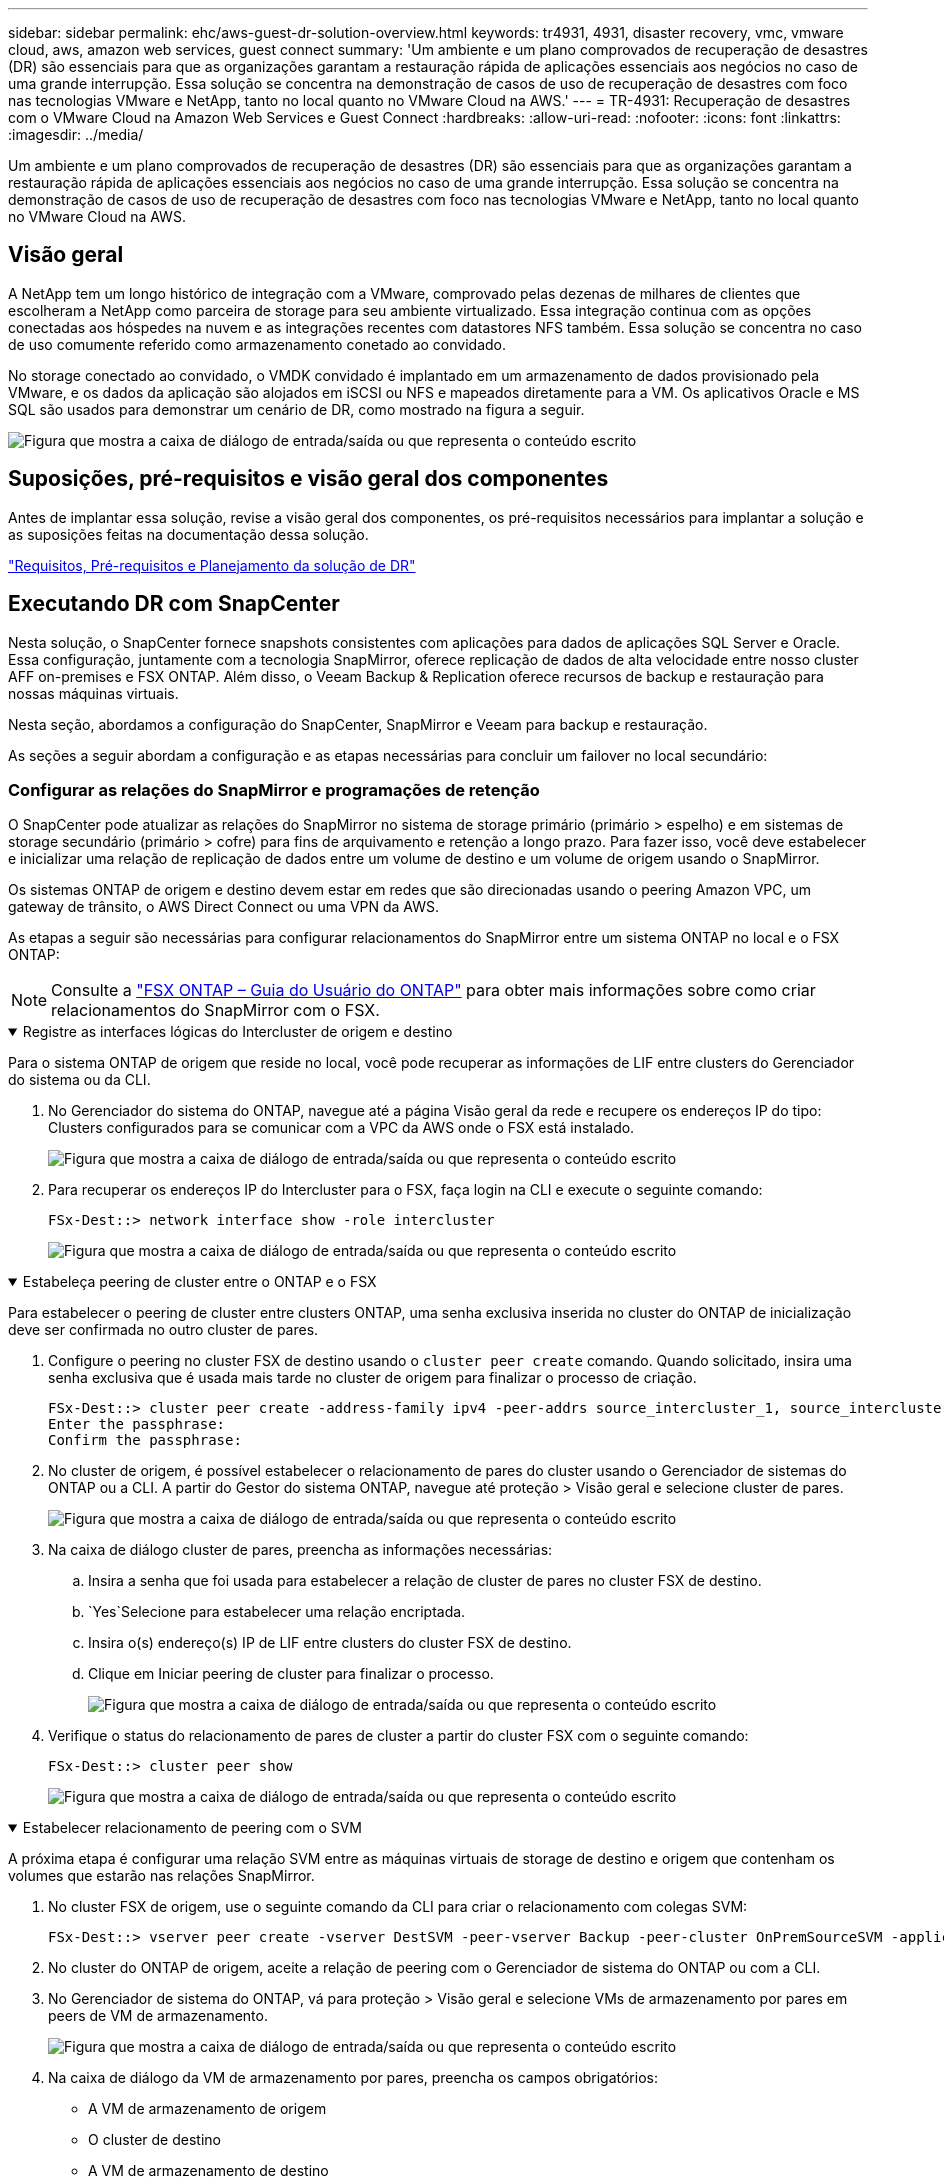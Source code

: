 ---
sidebar: sidebar 
permalink: ehc/aws-guest-dr-solution-overview.html 
keywords: tr4931, 4931, disaster recovery, vmc, vmware cloud, aws, amazon web services, guest connect 
summary: 'Um ambiente e um plano comprovados de recuperação de desastres (DR) são essenciais para que as organizações garantam a restauração rápida de aplicações essenciais aos negócios no caso de uma grande interrupção. Essa solução se concentra na demonstração de casos de uso de recuperação de desastres com foco nas tecnologias VMware e NetApp, tanto no local quanto no VMware Cloud na AWS.' 
---
= TR-4931: Recuperação de desastres com o VMware Cloud na Amazon Web Services e Guest Connect
:hardbreaks:
:allow-uri-read: 
:nofooter: 
:icons: font
:linkattrs: 
:imagesdir: ../media/


[role="lead"]
Um ambiente e um plano comprovados de recuperação de desastres (DR) são essenciais para que as organizações garantam a restauração rápida de aplicações essenciais aos negócios no caso de uma grande interrupção. Essa solução se concentra na demonstração de casos de uso de recuperação de desastres com foco nas tecnologias VMware e NetApp, tanto no local quanto no VMware Cloud na AWS.



== Visão geral

A NetApp tem um longo histórico de integração com a VMware, comprovado pelas dezenas de milhares de clientes que escolheram a NetApp como parceira de storage para seu ambiente virtualizado. Essa integração continua com as opções conectadas aos hóspedes na nuvem e as integrações recentes com datastores NFS também. Essa solução se concentra no caso de uso comumente referido como armazenamento conetado ao convidado.

No storage conectado ao convidado, o VMDK convidado é implantado em um armazenamento de dados provisionado pela VMware, e os dados da aplicação são alojados em iSCSI ou NFS e mapeados diretamente para a VM. Os aplicativos Oracle e MS SQL são usados para demonstrar um cenário de DR, como mostrado na figura a seguir.

image:dr-vmc-aws-image1.png["Figura que mostra a caixa de diálogo de entrada/saída ou que representa o conteúdo escrito"]



== Suposições, pré-requisitos e visão geral dos componentes

Antes de implantar essa solução, revise a visão geral dos componentes, os pré-requisitos necessários para implantar a solução e as suposições feitas na documentação dessa solução.

link:aws-guest-dr-solution-prereqs.html["Requisitos, Pré-requisitos e Planejamento da solução de DR"]



== Executando DR com SnapCenter

Nesta solução, o SnapCenter fornece snapshots consistentes com aplicações para dados de aplicações SQL Server e Oracle. Essa configuração, juntamente com a tecnologia SnapMirror, oferece replicação de dados de alta velocidade entre nosso cluster AFF on-premises e FSX ONTAP. Além disso, o Veeam Backup & Replication oferece recursos de backup e restauração para nossas máquinas virtuais.

Nesta seção, abordamos a configuração do SnapCenter, SnapMirror e Veeam para backup e restauração.

As seções a seguir abordam a configuração e as etapas necessárias para concluir um failover no local secundário:



=== Configurar as relações do SnapMirror e programações de retenção

O SnapCenter pode atualizar as relações do SnapMirror no sistema de storage primário (primário > espelho) e em sistemas de storage secundário (primário > cofre) para fins de arquivamento e retenção a longo prazo. Para fazer isso, você deve estabelecer e inicializar uma relação de replicação de dados entre um volume de destino e um volume de origem usando o SnapMirror.

Os sistemas ONTAP de origem e destino devem estar em redes que são direcionadas usando o peering Amazon VPC, um gateway de trânsito, o AWS Direct Connect ou uma VPN da AWS.

As etapas a seguir são necessárias para configurar relacionamentos do SnapMirror entre um sistema ONTAP no local e o FSX ONTAP:


NOTE: Consulte a https://docs.aws.amazon.com/fsx/latest/ONTAPGuide/ONTAPGuide.pdf["FSX ONTAP – Guia do Usuário do ONTAP"^] para obter mais informações sobre como criar relacionamentos do SnapMirror com o FSX.

.Registre as interfaces lógicas do Intercluster de origem e destino
[%collapsible%open]
====
Para o sistema ONTAP de origem que reside no local, você pode recuperar as informações de LIF entre clusters do Gerenciador do sistema ou da CLI.

. No Gerenciador do sistema do ONTAP, navegue até a página Visão geral da rede e recupere os endereços IP do tipo: Clusters configurados para se comunicar com a VPC da AWS onde o FSX está instalado.
+
image:dr-vmc-aws-image10.png["Figura que mostra a caixa de diálogo de entrada/saída ou que representa o conteúdo escrito"]

. Para recuperar os endereços IP do Intercluster para o FSX, faça login na CLI e execute o seguinte comando:
+
....
FSx-Dest::> network interface show -role intercluster
....
+
image:dr-vmc-aws-image11.png["Figura que mostra a caixa de diálogo de entrada/saída ou que representa o conteúdo escrito"]



====
.Estabeleça peering de cluster entre o ONTAP e o FSX
[%collapsible%open]
====
Para estabelecer o peering de cluster entre clusters ONTAP, uma senha exclusiva inserida no cluster do ONTAP de inicialização deve ser confirmada no outro cluster de pares.

. Configure o peering no cluster FSX de destino usando o `cluster peer create` comando. Quando solicitado, insira uma senha exclusiva que é usada mais tarde no cluster de origem para finalizar o processo de criação.
+
....
FSx-Dest::> cluster peer create -address-family ipv4 -peer-addrs source_intercluster_1, source_intercluster_2
Enter the passphrase:
Confirm the passphrase:
....
. No cluster de origem, é possível estabelecer o relacionamento de pares do cluster usando o Gerenciador de sistemas do ONTAP ou a CLI. A partir do Gestor do sistema ONTAP, navegue até proteção > Visão geral e selecione cluster de pares.
+
image:dr-vmc-aws-image12.png["Figura que mostra a caixa de diálogo de entrada/saída ou que representa o conteúdo escrito"]

. Na caixa de diálogo cluster de pares, preencha as informações necessárias:
+
.. Insira a senha que foi usada para estabelecer a relação de cluster de pares no cluster FSX de destino.
..  `Yes`Selecione para estabelecer uma relação encriptada.
.. Insira o(s) endereço(s) IP de LIF entre clusters do cluster FSX de destino.
.. Clique em Iniciar peering de cluster para finalizar o processo.
+
image:dr-vmc-aws-image13.png["Figura que mostra a caixa de diálogo de entrada/saída ou que representa o conteúdo escrito"]



. Verifique o status do relacionamento de pares de cluster a partir do cluster FSX com o seguinte comando:
+
....
FSx-Dest::> cluster peer show
....
+
image:dr-vmc-aws-image14.png["Figura que mostra a caixa de diálogo de entrada/saída ou que representa o conteúdo escrito"]



====
.Estabelecer relacionamento de peering com o SVM
[%collapsible%open]
====
A próxima etapa é configurar uma relação SVM entre as máquinas virtuais de storage de destino e origem que contenham os volumes que estarão nas relações SnapMirror.

. No cluster FSX de origem, use o seguinte comando da CLI para criar o relacionamento com colegas SVM:
+
....
FSx-Dest::> vserver peer create -vserver DestSVM -peer-vserver Backup -peer-cluster OnPremSourceSVM -applications snapmirror
....
. No cluster do ONTAP de origem, aceite a relação de peering com o Gerenciador de sistema do ONTAP ou com a CLI.
. No Gerenciador de sistema do ONTAP, vá para proteção > Visão geral e selecione VMs de armazenamento por pares em peers de VM de armazenamento.
+
image:dr-vmc-aws-image15.png["Figura que mostra a caixa de diálogo de entrada/saída ou que representa o conteúdo escrito"]

. Na caixa de diálogo da VM de armazenamento por pares, preencha os campos obrigatórios:
+
** A VM de armazenamento de origem
** O cluster de destino
** A VM de armazenamento de destino
+
image:dr-vmc-aws-image16.png["Figura que mostra a caixa de diálogo de entrada/saída ou que representa o conteúdo escrito"]



. Clique em Peer Storage VMs para concluir o processo de peering SVM.


====
.Criar uma política de retenção de snapshot
[%collapsible%open]
====
O SnapCenter gerencia os cronogramas de retenção para backups que existem como cópias snapshot no sistema de storage primário. Isso é estabelecido ao criar uma política no SnapCenter. O SnapCenter não gerencia políticas de retenção para backups retidos em sistemas de storage secundário. Essas políticas são gerenciadas separadamente por meio de uma política do SnapMirror criada no cluster do FSX secundário e associada aos volumes de destino que estão em uma relação do SnapMirror com o volume de origem.

Ao criar uma política SnapCenter, você tem a opção de especificar um rótulo de política secundário que é adicionado ao rótulo SnapMirror de cada snapshot gerado quando um backup do SnapCenter é feito.


NOTE: No storage secundário, esses rótulos são compatíveis com as regras de política associadas ao volume de destino para reforçar a retenção de snapshots.

O exemplo a seguir mostra um rótulo SnapMirror que está presente em todos os snapshots gerados como parte de uma política usada para backups diários de nosso banco de dados SQL Server e volumes de log.

image:dr-vmc-aws-image17.png["Figura que mostra a caixa de diálogo de entrada/saída ou que representa o conteúdo escrito"]

Para obter mais informações sobre como criar políticas do SnapCenter para um banco de dados SQL Server, consulte https://docs.netapp.com/us-en/snapcenter/protect-scsql/task_create_backup_policies_for_sql_server_databases.html["Documentação do SnapCenter"^].

Primeiro, você precisa criar uma política do SnapMirror com regras que ditem o número de cópias snapshot a serem mantidas.

. Crie a Política de SnapMirror no cluster do FSX.
+
....
FSx-Dest::> snapmirror policy create -vserver DestSVM -policy PolicyName -type mirror-vault -restart always
....
. Adicione regras à política com rótulos SnapMirror que correspondam aos rótulos de diretiva secundários especificados nas políticas do SnapCenter.
+
....
FSx-Dest::> snapmirror policy add-rule -vserver DestSVM -policy PolicyName -snapmirror-label SnapMirrorLabelName -keep #ofSnapshotsToRetain
....
+
O script a seguir fornece um exemplo de uma regra que pode ser adicionada a uma política:

+
....
FSx-Dest::> snapmirror policy add-rule -vserver sql_svm_dest -policy Async_SnapCenter_SQL -snapmirror-label sql-ondemand -keep 15
....
+

NOTE: Crie regras adicionais para cada rótulo do SnapMirror e o número de snapshots a serem retidos (período de retenção).



====
.Criar volumes de destino
[%collapsible%open]
====
Para criar um volume de destino no FSX que será o destinatário de cópias snapshot de nossos volumes de origem, execute o seguinte comando no FSX ONTAP:

....
FSx-Dest::> volume create -vserver DestSVM -volume DestVolName -aggregate DestAggrName -size VolSize -type DP
....
====
.Crie as relações SnapMirror entre os volumes de origem e destino
[%collapsible%open]
====
Para criar uma relação do SnapMirror entre um volume de origem e destino, execute o seguinte comando no FSX ONTAP:

....
FSx-Dest::> snapmirror create -source-path OnPremSourceSVM:OnPremSourceVol -destination-path DestSVM:DestVol -type XDP -policy PolicyName
....
====
.Inicialize as relações do SnapMirror
[%collapsible%open]
====
Inicialize a relação SnapMirror. Esse processo inicia um novo snapshot gerado a partir do volume de origem e o copia para o volume de destino.

....
FSx-Dest::> snapmirror initialize -destination-path DestSVM:DestVol
....
====


=== Implantar e configurar o servidor Windows SnapCenter no local.

.Implante o Windows SnapCenter Server no local
[%collapsible%open]
====
Essa solução usa o NetApp SnapCenter para fazer backups consistentes com aplicativos de bancos de dados SQL Server e Oracle. Em conjunto com o Veeam Backup & Replication para fazer backup de VMDKs de máquina virtual, isso oferece uma solução abrangente de recuperação de desastres para data centers on-premises e baseados em nuvem.

O software SnapCenter está disponível no site de suporte da NetApp e pode ser instalado em sistemas Microsoft Windows que residem em um domínio ou grupo de trabalho. Pode encontrar um guia de planeamento detalhado e instruções de instalação no https://docs.netapp.com/us-en/snapcenter/install/install_workflow.html["Centro de Documentação do NetApp"^].

O software SnapCenter pode ser obtido em https://mysupport.netapp.com["este link"^].

Depois de instalado, você pode acessar o console do SnapCenter a partir de um navegador da Web usando _\https://Virtual_Cluster_IP_or_FQDN:8146_.

Depois de fazer login no console, você deve configurar o SnapCenter para backup de bancos de dados SQL Server e Oracle.

====
.Adicionar controladores de storage ao SnapCenter
[%collapsible%open]
====
Para adicionar controladores de storage ao SnapCenter, execute as seguintes etapas:

. No menu à esquerda, selecione sistemas de armazenamento e clique em novo para iniciar o processo de adição de controladores de armazenamento ao SnapCenter.
+
image:dr-vmc-aws-image18.png["Figura que mostra a caixa de diálogo de entrada/saída ou que representa o conteúdo escrito"]

. Na caixa de diálogo Adicionar sistema de armazenamento, adicione o endereço IP de gerenciamento para o cluster ONTAP local no local e o nome de usuário e a senha. Em seguida, clique em Enviar para iniciar a descoberta do sistema de storage.
+
image:dr-vmc-aws-image19.png["Figura que mostra a caixa de diálogo de entrada/saída ou que representa o conteúdo escrito"]

. Repita esse processo para adicionar o sistema FSX ONTAP ao SnapCenter. Nesse caso, selecione mais opções na parte inferior da janela Adicionar sistema de armazenamento e clique na caixa de seleção secundário para designar o sistema FSX como o sistema de armazenamento secundário atualizado com cópias SnapMirror ou nossos snapshots de backup primários.
+
image:dr-vmc-aws-image20.png["Figura que mostra a caixa de diálogo de entrada/saída ou que representa o conteúdo escrito"]



Para obter mais informações relacionadas à adição de sistemas de armazenamento ao SnapCenter, consulte a documentação em https://docs.netapp.com/us-en/snapcenter/install/task_add_storage_systems.html["este link"^].

====
.Adicione hosts ao SnapCenter
[%collapsible%open]
====
A próxima etapa é adicionar servidores de aplicativos host ao SnapCenter. O processo é semelhante para SQL Server e Oracle.

. No menu à esquerda, selecione hosts e clique em Adicionar para iniciar o processo de adição de controladores de armazenamento ao SnapCenter.
. Na janela Adicionar hosts, adicione o tipo de host, o nome do host e as credenciais do sistema host. Selecione o tipo de plug-in. Para SQL Server, selecione o plug-in Microsoft Windows e Microsoft SQL Server.
+
image:dr-vmc-aws-image21.png["Figura que mostra a caixa de diálogo de entrada/saída ou que representa o conteúdo escrito"]

. Para Oracle, preencha os campos obrigatórios na caixa de diálogo Adicionar host e marque a caixa de seleção do plug-in do banco de dados Oracle. Em seguida, clique em Enviar para iniciar o processo de descoberta e para adicionar o host ao SnapCenter.
+
image:dr-vmc-aws-image22.png["Figura que mostra a caixa de diálogo de entrada/saída ou que representa o conteúdo escrito"]



====
.Criar políticas do SnapCenter
[%collapsible%open]
====
As políticas estabelecem as regras específicas a serem seguidas para uma tarefa de backup. Eles incluem, entre outros, a programação de backup, o tipo de replicação e como o SnapCenter lida com o backup e truncamento de logs de transações.

Você pode acessar políticas na seção Configurações do cliente web do SnapCenter.

image:dr-vmc-aws-image23.png["Figura que mostra a caixa de diálogo de entrada/saída ou que representa o conteúdo escrito"]

Para obter informações completas sobre como criar políticas para backups do SQL Server, consulte https://docs.netapp.com/us-en/snapcenter/protect-scsql/task_create_backup_policies_for_sql_server_databases.html["Documentação do SnapCenter"^] .

Para obter informações completas sobre como criar políticas para backups Oracle, consulte https://docs.netapp.com/us-en/snapcenter/protect-sco/task_create_backup_policies_for_oracle_database.html["Documentação do SnapCenter"^].

*Notas:*

* À medida que você avança pelo assistente de criação de políticas, tome nota especial da seção replicação. Nesta seção, você estipula os tipos de cópias SnapMirror secundárias que você deseja fazer durante o processo de backups.
* A configuração "Atualizar SnapMirror depois de criar uma cópia Snapshot local" refere-se à atualização de uma relação SnapMirror quando essa relação existe entre duas máquinas virtuais de armazenamento que residem no mesmo cluster.
* A configuração "Atualizar SnapVault depois de criar uma cópia de snapshot local" é usada para atualizar uma relação do SnapMirror que existe entre dois clusters separados e entre um sistema ONTAP local e o Cloud Volumes ONTAP ou o FSX ONTAP.


A imagem a seguir mostra as opções anteriores e a aparência delas no assistente de política de backup.

image:dr-vmc-aws-image24.png["Figura que mostra a caixa de diálogo de entrada/saída ou que representa o conteúdo escrito"]

====
.Criar grupos de recursos do SnapCenter
[%collapsible%open]
====
Os grupos de recursos permitem selecionar os recursos de banco de dados que você deseja incluir em seus backups e as políticas seguidas para esses recursos.

. Vá para a seção recursos no menu à esquerda.
. Na parte superior da janela, selecione o tipo de recurso com o qual trabalhar (neste caso Microsoft SQL Server) e clique em novo grupo de recursos.


image:dr-vmc-aws-image25.png["Figura que mostra a caixa de diálogo de entrada/saída ou que representa o conteúdo escrito"]

A documentação do SnapCenter cobre detalhes passo a passo para criar grupos de recursos para bancos de dados SQL Server e Oracle.

Para fazer backup de recursos SQL, siga https://docs.netapp.com/us-en/snapcenter/protect-scsql/task_back_up_sql_resources.html["este link"^].

Para fazer backup dos recursos Oracle, siga https://docs.netapp.com/us-en/snapcenter/protect-sco/task_back_up_oracle_resources.html["este link"^].

====


=== Implante e configure o Veeam Backup Server

O software Veeam Backup & Replication é usado na solução para fazer backup de nossas máquinas virtuais de aplicativos e arquivar uma cópia dos backups em um bucket do Amazon S3 usando um repositório de backup com escalabilidade horizontal (SOBR) da Veeam. A Veeam é implantada em um servidor Windows nesta solução. Para obter orientações específicas sobre a implantação do Veeam, consulte o https://www.veeam.com/documentation-guides-datasheets.html["Documentação técnica do Veeam Help Center"^].

.Configurar o repositório de backup com escalabilidade horizontal da Veeam
[%collapsible%open]
====
Depois de implantar e licenciar o software, você pode criar um repositório de backup com escalabilidade horizontal (SOBR) como armazenamento de destino para tarefas de backup. Você também deve incluir um bucket do S3 como backup de dados da VM externos para recuperação de desastres.

Consulte os seguintes pré-requisitos antes de começar.

. Crie um compartilhamento de arquivos SMB no sistema ONTAP local como o storage de destino para backups.
. Crie um bucket do Amazon S3 para incluir no SOBR. Este é um repositório para os backups externos.


.Adicione o ONTAP Storage à Veeam
[%collapsible%open]
=====
Primeiro, adicione o cluster de storage ONTAP e o sistema de arquivos SMB/NFS associados como infraestrutura de storage na Veeam.

. Abra o console Veeam e faça login. Navegue até infraestrutura de storage e selecione Adicionar armazenamento.
+
image:dr-vmc-aws-image26.png["Figura que mostra a caixa de diálogo de entrada/saída ou que representa o conteúdo escrito"]

. No assistente Adicionar armazenamento, selecione NetApp como fornecedor de armazenamento e, em seguida, selecione Data ONTAP.
. Insira o endereço IP de gerenciamento e marque a caixa de Filer nas. Clique em seguinte.
+
image:dr-vmc-aws-image27.png["Figura que mostra a caixa de diálogo de entrada/saída ou que representa o conteúdo escrito"]

. Adicione suas credenciais para acessar o cluster do ONTAP.
+
image:dr-vmc-aws-image28.png["Figura que mostra a caixa de diálogo de entrada/saída ou que representa o conteúdo escrito"]

. Na página do tipo de arquivo nas, escolha os protocolos desejados para digitalizar e selecione Avançar.
+
image:dr-vmc-aws-image29.png["Figura que mostra a caixa de diálogo de entrada/saída ou que representa o conteúdo escrito"]

. Conclua as páginas aplicar e Resumo do assistente e clique em concluir para iniciar o processo de descoberta de armazenamento. Após a conclusão da verificação, o cluster ONTAP é adicionado juntamente com os filers nas, conforme recursos disponíveis.
+
image:dr-vmc-aws-image30.png["Figura que mostra a caixa de diálogo de entrada/saída ou que representa o conteúdo escrito"]

. Crie um repositório de backup usando os compartilhamentos nas recém-descobertos. Em infraestrutura de backup, selecione Backup Repositories e clique no item de menu Adicionar Repositório.
+
image:dr-vmc-aws-image31.png["Figura que mostra a caixa de diálogo de entrada/saída ou que representa o conteúdo escrito"]

. Siga todas as etapas no Assistente para novo Repositório de Backup para criar o repositório. Para obter informações detalhadas sobre como criar repositórios do Veeam Backup, consulte https://www.veeam.com/documentation-guides-datasheets.html["Documentação da Veeam"^].
+
image:dr-vmc-aws-image32.png["Figura que mostra a caixa de diálogo de entrada/saída ou que representa o conteúdo escrito"]



=====
.Adicione o bucket do Amazon S3 como um repositório de backup
[%collapsible%open]
=====
A próxima etapa é adicionar o armazenamento do Amazon S3 como um repositório de backup.

. Navegue até infraestrutura de backup > repositórios de backup. Clique em Adicionar Repositório.
+
image:dr-vmc-aws-image33.png["Figura que mostra a caixa de diálogo de entrada/saída ou que representa o conteúdo escrito"]

. No assistente Adicionar repositório de backup, selecione armazenamento de objetos e Amazon S3. Isso inicia o assistente novo repositório de armazenamento de objetos.
+
image:dr-vmc-aws-image34.png["Figura que mostra a caixa de diálogo de entrada/saída ou que representa o conteúdo escrito"]

. Forneça um nome para o repositório de armazenamento de objetos e clique em Avançar.
. Na próxima seção, forneça suas credenciais. Você precisa de uma chave de acesso e chave secreta da AWS.
+
image:dr-vmc-aws-image35.png["Figura que mostra a caixa de diálogo de entrada/saída ou que representa o conteúdo escrito"]

. Depois que a configuração da Amazon carregar, escolha seu data center, bucket e pasta e clique em aplicar. Finalmente, clique em concluir para fechar o assistente.


=====
.Criar repositório de backup com escalabilidade horizontal
[%collapsible%open]
=====
Agora que adicionamos nossos repositórios de storage à Veeam, podemos criar o SOBR para categorizar automaticamente cópias de backup em nosso storage de objetos Amazon S3 externo para recuperação de desastres.

. Em infra-estrutura de backup, selecione Repositório de escalabilidade horizontal e clique no item de menu Adicionar Repositório de escalabilidade horizontal.
+
image:dr-vmc-aws-image37.png["Figura que mostra a caixa de diálogo de entrada/saída ou que representa o conteúdo escrito"]

. No novo Repositório de backup de escalabilidade horizontal, forneça um nome para o SOBR e clique em Avançar.
. Para o nível de desempenho, escolha o repositório de backup que contém o compartilhamento SMB residente no cluster ONTAP local.
+
image:dr-vmc-aws-image38.png["Figura que mostra a caixa de diálogo de entrada/saída ou que representa o conteúdo escrito"]

. Para a Política de posicionamento, escolha localidade dos dados ou desempenho com base em seus requisitos. Selecione seguinte.
. Para o nível de capacidade, estendemos o SOBR com o armazenamento de objetos Amazon S3. Para fins de recuperação de desastres, selecione Copiar backups para armazenamento de objetos assim que eles forem criados para garantir a entrega oportuna de nossos backups secundários.
+
image:dr-vmc-aws-image39.png["Figura que mostra a caixa de diálogo de entrada/saída ou que representa o conteúdo escrito"]

. Finalmente, selecione aplicar e concluir para finalizar a criação do SOBR.


=====
.Crie os trabalhos de repositório de backup com escalabilidade horizontal
[%collapsible%open]
=====
A etapa final para configurar a Veeam é criar tarefas de backup usando o recém-criado SOBR como destino de backup. Criar tarefas de backup é uma parte normal do repertório de qualquer administrador de armazenamento e não abordamos as etapas detalhadas aqui. Para obter informações mais completas sobre a criação de tarefas de backup na Veeam, consulte https://www.veeam.com/documentation-guides-datasheets.html["Documentação técnica do Veeam Help Center"^].

=====
====


=== Configuração e ferramentas de backup e recuperação do BlueXP 

Para realizar um failover de VMs de aplicação e volumes de banco de dados para serviços do VMware Cloud volume executados na AWS, você precisa instalar e configurar uma instância em execução do SnapCenter Server e do Veeam Backup and Replication Server. Após a conclusão do failover, você também deve configurar essas ferramentas para retomar as operações normais de backup até que um failback para o data center local seja planejado e executado.

.Implante o servidor SnapCenter secundário do Windows
[#deploy-secondary-snapcenter%collapsible%open]
====
O servidor SnapCenter é implantado no VMware Cloud SDDC ou instalado em uma instância do EC2 residente em uma VPC com conetividade de rede ao ambiente VMware Cloud.

O software SnapCenter está disponível no site de suporte da NetApp e pode ser instalado em sistemas Microsoft Windows que residem em um domínio ou grupo de trabalho. Pode encontrar um guia de planeamento detalhado e instruções de instalação no https://docs.netapp.com/us-en/snapcenter/install/install_workflow.html["Centro de documentação do NetApp"^].

Pode encontrar o software SnapCenter em https://mysupport.netapp.com["este link"^].

====
.Configure o servidor SnapCenter secundário do Windows
[%collapsible%open]
====
Para executar uma restauração dos dados do aplicativo espelhados no FSX ONTAP, você deve primeiro executar uma restauração completa do banco de dados SnapCenter no local. Depois que esse processo for concluído, a comunicação com as VMs é restabelecida e os backups de aplicativos podem agora retomar usando o FSX ONTAP como o armazenamento principal.

Para conseguir isso, você deve completar os seguintes itens no servidor SnapCenter:

. Configure o nome do computador para ser idêntico ao servidor SnapCenter local original.
. Configure a rede para se comunicar com o VMware Cloud e a instância do FSX ONTAP.
. Conclua o procedimento para restaurar a base de dados SnapCenter.
. Confirme que o SnapCenter está no modo de recuperação de desastres para garantir que o FSX seja agora o armazenamento principal para backups.
. Confirme se a comunicação foi restabelecida com as máquinas virtuais restauradas.


====
.Implantar o servidor de replicação secundário Veeam Backup &
[#deploy-secondary-veeam%collapsible%open]
====
Você pode instalar o servidor Veeam Backup & Replication em um servidor Windows no VMware Cloud na AWS ou em uma instância do EC2. Para obter orientações detalhadas sobre a implementação, consulte o https://www.veeam.com/documentation-guides-datasheets.html["Documentação técnica do Veeam Help Center"^].

====
.Configurar o servidor de replicação secundário Veeam Backup &
[%collapsible%open]
====
Para executar uma restauração de máquinas virtuais que tenham sido feitas backup no armazenamento do Amazon S3, você deve instalar o Veeam Server em um servidor Windows e configurá-lo para se comunicar com o VMware Cloud, o FSX ONTAP e o bucket do S3 que contém o repositório de backup original. Ele também deve ter um novo repositório de backup configurado no FSX ONTAP para realizar novos backups das VMs depois que elas são restauradas.

Para executar este processo, os seguintes itens devem ser concluídos:

. Configure a rede para se comunicar com o VMware Cloud, o FSX ONTAP e o bucket do S3 que contém o repositório de backup original.
. Configure um compartilhamento SMB no FSX ONTAP para ser um novo repositório de backup.
. Monte o bucket original do S3 que foi usado como parte do repositório de backup com escalabilidade horizontal no local.
. Depois de restaurar a VM, estabeleça novas tarefas de backup para proteger VMs SQL e Oracle.


Para obter mais informações sobre como restaurar VMs usando a Veeam, consulte a link:#restore-veeam-full["Restaure VMs de aplicativos com o Veeam Full Restore"]seção .

====


=== Backup de banco de dados SnapCenter para recuperação de desastres

O SnapCenter permite o backup e recuperação de seu banco de dados MySQL subjacente e dados de configuração com o objetivo de recuperar o servidor SnapCenter em caso de desastre. Para nossa solução, recuperamos o banco de dados e a configuração do SnapCenter em uma instância do AWS EC2 residente em nossa VPC. Para obter mais informações sobre a recuperação de desastres do SnapCenter, https://docs.netapp.com/us-en/snapcenter/concept/concept_disaster_recovery.html["este link"^] consulte .

.Pré-requisitos de backup do SnapCenter
[%collapsible%open]
====
Os seguintes pré-requisitos são necessários para o backup do SnapCenter:

* Um compartilhamento de volume e SMB criado no sistema ONTAP local para localizar o banco de dados de backup e os arquivos de configuração.
* Uma relação da SnapMirror entre o sistema ONTAP local e o FSX ou CVO na conta da AWS. Esta relação é usada para transportar o instantâneo que contém o banco de dados e os arquivos de configuração do SnapCenter de backup.
* Windows Server instalado na conta de nuvem, em uma instância EC2 ou em uma VM no VMware Cloud SDDC.
* SnapCenter instalado na instância do Windows EC2 ou VM no VMware Cloud.


====
.Resumo do processo de backup e restauração do SnapCenter
[#snapcenter-backup-and-restore-process-summary%collapsible%open]
====
* Crie um volume no sistema ONTAP local para hospedar os arquivos dB de backup e configuração.
* Configure um relacionamento do SnapMirror entre o FSX e o FSX/CVO.
* Monte o compartilhamento SMB.
* Recupere o token de autorização do Swagger para executar tarefas de API.
* Inicie o processo de restauração do banco de dados.
* Use o utilitário xcopy para copiar o diretório local do arquivo dB e de configuração para o compartilhamento SMB.
* No FSX, crie um clone do volume ONTAP (copiado via SnapMirror a partir do local).
* Monte o compartilhamento SMB do FSX para EC2/VMware Cloud.
* Copie o diretório de restauração do compartilhamento SMB para um diretório local.
* Execute o processo de restauração do SQL Server a partir do Swagger.


====
.Faça backup do banco de dados e da configuração do SnapCenter
[%collapsible%open]
====
O SnapCenter fornece uma interface de cliente web para executar comandos API REST. Para obter informações sobre como acessar as APIs REST por meio do Swagger, consulte a documentação do SnapCenter em https://docs.netapp.com/us-en/snapcenter/concept/concept_snapcenter_rest_apis.html["este link"^].

.Faça login no Swagger e obtenha o token de autorização
[%collapsible%open]
=====
Depois de navegar para a página Swagger, você deve recuperar um token de autorização para iniciar o processo de restauração do banco de dados.

. Acesse a página da Web da API do Swagger do SnapCenter em _:// SnapCenter IP do servidor do cliente>:8146/swagger/_.
+
image:dr-vmc-aws-image40.png["Figura que mostra a caixa de diálogo de entrada/saída ou que representa o conteúdo escrito"]

. Expanda a seção Auth e clique em Experimente.
+
image:dr-vmc-aws-image41.png["Figura que mostra a caixa de diálogo de entrada/saída ou que representa o conteúdo escrito"]

. Na área UserOperationContext, preencha as credenciais e a função do SnapCenter e clique em Executar.
+
image:dr-vmc-aws-image42.png["Figura que mostra a caixa de diálogo de entrada/saída ou que representa o conteúdo escrito"]

. No corpo de resposta abaixo, você pode ver o token. Copie o texto do token para autenticação ao executar o processo de backup.
+
image:dr-vmc-aws-image43.png["Figura que mostra a caixa de diálogo de entrada/saída ou que representa o conteúdo escrito"]



=====
.Execute um backup do banco de dados do SnapCenter
[%collapsible%open]
=====
Em seguida, vá para a área de recuperação de desastres na página Swagger para iniciar o processo de backup do SnapCenter.

. Expanda a área de recuperação de desastres clicando nela.
+
image:dr-vmc-aws-image44.png["Figura que mostra a caixa de diálogo de entrada/saída ou que representa o conteúdo escrito"]

. Expanda a `/4.6/disasterrecovery/server/backup` seção e clique em Experimente.
+
image:dr-vmc-aws-image45.png["Figura que mostra a caixa de diálogo de entrada/saída ou que representa o conteúdo escrito"]

. Na seção SmDRBackupRequest, adicione o caminho de destino local correto e selecione Executar para iniciar o backup do banco de dados e configuração do SnapCenter.
+

NOTE: O processo de backup não permite o backup diretamente para um compartilhamento de arquivos NFS ou CIFS.

+
image:dr-vmc-aws-image46.png["Figura que mostra a caixa de diálogo de entrada/saída ou que representa o conteúdo escrito"]



=====
.Monitorize o trabalho de cópia de segurança a partir do SnapCenter
[%collapsible%open]
=====
Inicie sessão no SnapCenter para rever os ficheiros de registo ao iniciar o processo de restauro da base de dados. Na seção Monitor, você pode exibir os detalhes do backup de recuperação de desastres do servidor SnapCenter.

image:dr-vmc-aws-image47.png["Figura que mostra a caixa de diálogo de entrada/saída ou que representa o conteúdo escrito"]

=====
.Use o utilitário XCOPY para copiar o arquivo de backup do banco de dados para o compartilhamento SMB
[%collapsible%open]
=====
Em seguida, você deve mover o backup da unidade local no servidor SnapCenter para o compartilhamento CIFS usado para SnapMirror copiar os dados para o local secundário localizado na instância do FSX na AWS. Use xcopy com opções específicas que retêm as permissões dos arquivos.

Abra um prompt de comando como Administrador. No prompt de comando, digite os seguintes comandos:

....
xcopy  <Source_Path>  \\<Destination_Server_IP>\<Folder_Path> /O /X /E /H /K
xcopy c:\SC_Backups\SnapCenter_DR \\10.61.181.185\snapcenter_dr /O /X /E /H /K
....
=====
====


=== Failover

.O desastre ocorre no local principal
[%collapsible%open]
====
Para um desastre que ocorre no data center principal no local, nosso cenário inclui failover para um site secundário residente na infraestrutura da Amazon Web Services usando o VMware Cloud na AWS. Assumimos que as máquinas virtuais e nosso cluster ONTAP no local não estão mais acessíveis. Além disso, as máquinas virtuais SnapCenter e Veeam não são mais acessíveis e devem ser reconstruídas em nosso local secundário.

Esta seção aborda o failover de nossa infraestrutura para a nuvem e abordamos os seguintes tópicos:

* Restauração de banco de dados SnapCenter. Depois que um novo servidor SnapCenter foi estabelecido, restaure o banco de dados MySQL e os arquivos de configuração e alterne o banco de dados para o modo de recuperação de desastres, a fim de permitir que o armazenamento secundário FSX se torne o dispositivo de armazenamento primário.
* Restaure as máquinas virtuais de aplicativos usando o Veeam Backup & Replication. Conete o storage S3 que contém os backups de VM, importe os backups e restaure-os para o VMware Cloud no AWS.
* Restaure os dados do aplicativo do SQL Server usando o SnapCenter.
* Restaure os dados do aplicativo Oracle usando o SnapCenter.


====
.Processo de restauração de banco de dados SnapCenter
[%collapsible%open]
====
O SnapCenter suporta cenários de recuperação de desastres, permitindo o backup e restauração de seu banco de dados MySQL e arquivos de configuração. Isso permite que um administrador mantenha backups regulares do banco de dados do SnapCenter no data center local e, posteriormente, restaure esse banco de dados para um banco de dados secundário do SnapCenter.

Para acessar os arquivos de backup do SnapCenter no servidor SnapCenter remoto, execute as seguintes etapas:

. Quebre o relacionamento do SnapMirror do cluster do FSX, que faz o volume ler/escrever.
. Crie um servidor CIFS (se necessário) e crie um compartilhamento CIFS apontando para o caminho de junção do volume clonado.
. Use xcopy para copiar os arquivos de backup para um diretório local no sistema SnapCenter secundário.
. Instale o SnapCenter v4,6.
. Verifique se o servidor SnapCenter tem o mesmo FQDN que o servidor original. Isso é necessário para que a restauração do banco de dados seja bem-sucedida.


Para iniciar o processo de restauração, execute as seguintes etapas:

. Navegue até a página da Web da API Swagger para o servidor SnapCenter secundário e siga as instruções anteriores para obter um token de autorização.
. Navegue até a seção recuperação de desastres da página Swagger, selecione `/4.6/disasterrecovery/server/restore`e clique em Experimente.
+
image:dr-vmc-aws-image48.png["Figura que mostra a caixa de diálogo de entrada/saída ou que representa o conteúdo escrito"]

. Cole em seu token de autorização e, na seção SmDRResterRequest, cole o nome do backup e o diretório local no servidor SnapCenter secundário.
+
image:dr-vmc-aws-image49.png["Figura que mostra a caixa de diálogo de entrada/saída ou que representa o conteúdo escrito"]

. Selecione o botão Executar para iniciar o processo de restauração.
. No SnapCenter, navegue até a secção Monitor para ver o progresso do trabalho de restauro.
+
image:dr-vmc-aws-image50.png["Figura que mostra a caixa de diálogo de entrada/saída ou que representa o conteúdo escrito"]

+
image:dr-vmc-aws-image51.png["Figura que mostra a caixa de diálogo de entrada/saída ou que representa o conteúdo escrito"]

. Para habilitar as restaurações do SQL Server a partir do armazenamento secundário, você deve alternar o banco de dados do SnapCenter para o modo de recuperação de desastres. Isso é executado como uma operação separada e iniciado na página da Web da Swagger API.
+
.. Navegue até a seção recuperação de desastres e clique `/4.6/disasterrecovery/storage`em .
.. Cole no token de autorização do usuário.
.. Na seção SmSetDisasterRecoverySettingsRequest, altere `EnableDisasterRecover` para `true`.
.. Clique em Executar para ativar o modo de recuperação de desastres para o SQL Server.
+
image:dr-vmc-aws-image52.png["Figura que mostra a caixa de diálogo de entrada/saída ou que representa o conteúdo escrito"]

+

NOTE: Veja comentários sobre procedimentos adicionais.





====


=== Restaure VMs de aplicação com a restauração completa da Veeam

.Crie um repositório de backup e importe backups do S3
[%collapsible%open]
====
No servidor secundário Veeam, importe os backups do storage S3 e restaure as VMs SQL Server e Oracle para o cluster do VMware Cloud.

Para importar os backups do objeto S3 que fazia parte do repositório de backup com escalabilidade horizontal local, execute as seguintes etapas:

. Vá para repositórios de backup e clique em Adicionar repositório no menu superior para iniciar o assistente Adicionar repositório de backup. Na primeira página do assistente, selecione armazenamento de objetos como o tipo de repositório de backup.
+
image:dr-vmc-aws-image53.png["Figura que mostra a caixa de diálogo de entrada/saída ou que representa o conteúdo escrito"]

. Selecione Amazon S3 como o tipo de armazenamento de objetos.
+
image:dr-vmc-aws-image54.png["Figura que mostra a caixa de diálogo de entrada/saída ou que representa o conteúdo escrito"]

. Na lista de Amazon Cloud Storage Services, selecione Amazon S3.
+
image:dr-vmc-aws-image55.png["Figura que mostra a caixa de diálogo de entrada/saída ou que representa o conteúdo escrito"]

. Selecione suas credenciais pré-inseridas na lista suspensa ou adicione uma nova credencial para acessar o recurso de armazenamento em nuvem. Clique em seguinte para continuar.
+
image:dr-vmc-aws-image56.png["Figura que mostra a caixa de diálogo de entrada/saída ou que representa o conteúdo escrito"]

. Na página balde, introduza o centro de dados, o intervalo, a pasta e as opções pretendidas. Clique em aplicar.
+
image:dr-vmc-aws-image57.png["Figura que mostra a caixa de diálogo de entrada/saída ou que representa o conteúdo escrito"]

. Por fim, selecione concluir para concluir o processo e adicionar o repositório.


====
.Importar backups do armazenamento de objetos S3
[%collapsible%open]
====
Para importar os backups do repositório S3 que foi adicionado na seção anterior, execute as etapas a seguir.

. No repositório de backup S3, selecione Importar backups para iniciar o assistente Importar backups.
+
image:dr-vmc-aws-image58.png["Figura que mostra a caixa de diálogo de entrada/saída ou que representa o conteúdo escrito"]

. Depois que os Registros da base de dados para a importação tiverem sido criados, selecione Avançar e concluir na tela de resumo para iniciar o processo de importação.
+
image:dr-vmc-aws-image59.png["Figura que mostra a caixa de diálogo de entrada/saída ou que representa o conteúdo escrito"]

. Depois que a importação for concluída, você poderá restaurar as VMs no cluster do VMware Cloud.
+
image:dr-vmc-aws-image60.png["Figura que mostra a caixa de diálogo de entrada/saída ou que representa o conteúdo escrito"]



====
.Restaure VMs de aplicações com a restauração completa do Veeam para o VMware Cloud
[%collapsible%open]
====
Para restaurar máquinas virtuais SQL e Oracle para o VMware Cloud no cluster/domínio de carga de trabalho da AWS, execute as etapas a seguir.

. Na página inicial do Veeam, selecione o armazenamento de objetos que contém os backups importados, selecione as VMs a serem restauradas e clique com o botão direito do Mouse e selecione Restaurar VM inteira.
+
image:dr-vmc-aws-image61.png["Figura que mostra a caixa de diálogo de entrada/saída ou que representa o conteúdo escrito"]

. Na primeira página do assistente de restauração completa da VM, modifique as VMs para backup, se desejado, e selecione Avançar.
+
image:dr-vmc-aws-image62.png["Figura que mostra a caixa de diálogo de entrada/saída ou que representa o conteúdo escrito"]

. Na página modo de restauração, selecione Restaurar para um novo local ou com configurações diferentes.
+
image:dr-vmc-aws-image63.png["Figura que mostra a caixa de diálogo de entrada/saída ou que representa o conteúdo escrito"]

. Na página do host, selecione o host ou cluster ESXi de destino para restaurar a VM.
+
image:dr-vmc-aws-image64.png["Figura que mostra a caixa de diálogo de entrada/saída ou que representa o conteúdo escrito"]

. Na página datastores, selecione o local do datastore de destino para os arquivos de configuração e o disco rígido.
+
image:dr-vmc-aws-image65.png["Figura que mostra a caixa de diálogo de entrada/saída ou que representa o conteúdo escrito"]

. Na página rede, mapeie as redes originais na VM para as redes no novo local de destino.
+
image:dr-vmc-aws-image66.png["Figura que mostra a caixa de diálogo de entrada/saída ou que representa o conteúdo escrito"]

+
image:dr-vmc-aws-image67.png["Figura que mostra a caixa de diálogo de entrada/saída ou que representa o conteúdo escrito"]

. Selecione se deseja verificar se há malware na VM restaurada, revise a página de resumo e clique em concluir para iniciar a restauração.


====


=== Restaure os dados da aplicação do SQL Server

O processo a seguir fornece instruções sobre como recuperar um SQL Server no VMware Cloud Services na AWS no caso de um desastre que torna o site local inoperável.

Presume-se que os seguintes pré-requisitos estejam concluídos para continuar com as etapas de recuperação:

. A VM do Windows Server foi restaurada para o VMware Cloud SDDC usando o Veeam Full Restore.
. Um servidor SnapCenter secundário foi estabelecido e a restauração e configuração do banco de dados SnapCenter foram concluídas usando as etapas descritas na seção link:#snapcenter-backup-and-restore-process-summary["Resumo do processo de backup e restauração do SnapCenter."]


.VM: Configuração pós-restauração para VM do SQL Server
[%collapsible%open]
====
Após a conclusão da restauração da VM, você deve configurar a rede e outros itens em preparação para redescobrir a VM host no SnapCenter.

. Atribua novos endereços IP para gerenciamento e iSCSI ou NFS.
. Junte o host ao domínio do Windows.
. Adicione os nomes de host ao DNS ou ao arquivo hosts no servidor SnapCenter.



NOTE: Se o plug-in do SnapCenter foi implantado usando credenciais de domínio diferentes do domínio atual, você deve alterar a conta de logon do plug-in para o serviço do Windows na VM do SQL Server. Depois de alterar a conta de logon, reinicie os serviços SnapCenter SMCore, Plug-in para Windows e Plug-in para SQL Server.


NOTE: Para redescobrir automaticamente as VMs restauradas no SnapCenter, o FQDN deve ser idêntico à VM que foi originalmente adicionada ao SnapCenter no local.

====
.Configure o armazenamento FSX para a restauração do SQL Server
[%collapsible%open]
====
Para realizar o processo de restauração de recuperação de desastres para uma VM do SQL Server, você deve quebrar a relação existente do SnapMirror do cluster FSX e conceder acesso ao volume. Para fazer isso, execute as etapas a seguir.

. Para quebrar a relação existente do SnapMirror para o banco de dados SQL Server e volumes de log, execute o seguinte comando a partir da CLI do FSX:
+
....
FSx-Dest::> snapmirror break -destination-path DestSVM:DestVolName
....
. Conceda acesso ao LUN criando um grupo de iniciadores contendo o IQN iSCSI da VM Windows do SQL Server:
+
....
FSx-Dest::> igroup create -vserver DestSVM -igroup igroupName -protocol iSCSI -ostype windows -initiator IQN
....
. Por fim, mapeie os LUNs para o grupo de iniciadores que acabou de criar:
+
....
FSx-Dest::> lun mapping create -vserver DestSVM -path LUNPath igroup igroupName
....
. Para encontrar o nome do caminho, execute o `lun show` comando.


====
.Configure a VM do Windows para acesso iSCSI e descubra os sistemas de ficheiros
[%collapsible%open]
====
. A partir da VM do SQL Server, configure o seu adaptador de rede iSCSI para se comunicar no VMware Port Group que foi estabelecido com conetividade com as interfaces de destino iSCSI na sua instância FSX.
. Abra o utilitário Propriedades do iniciador iSCSI e limpe as configurações de conetividade antigas nas guias descoberta, destinos favoritos e destinos.
. Localize o(s) endereço(s) IP para acessar a interface lógica iSCSI na instância/cluster do FSX. Isso pode ser encontrado no console da AWS em Amazon FSX > ONTAP > Storage Virtual Machines.
+
image:dr-vmc-aws-image68.png["Figura que mostra a caixa de diálogo de entrada/saída ou que representa o conteúdo escrito"]

. Na guia descoberta, clique em descobrir Portal e insira os endereços IP dos seus destinos iSCSI do FSX.
+
image:dr-vmc-aws-image69.png["Figura que mostra a caixa de diálogo de entrada/saída ou que representa o conteúdo escrito"]

+
image:dr-vmc-aws-image70.png["Figura que mostra a caixa de diálogo de entrada/saída ou que representa o conteúdo escrito"]

. Na guia destino, clique em conetar, selecione Ativar Multi-Path se apropriado para sua configuração e clique em OK para se conetar ao destino.
+
image:dr-vmc-aws-image71.png["Figura que mostra a caixa de diálogo de entrada/saída ou que representa o conteúdo escrito"]

. Abra o utilitário Gerenciamento do computador e coloque os discos on-line. Verifique se eles retêm as mesmas letras de unidade que tinham anteriormente.
+
image:dr-vmc-aws-image72.png["Figura que mostra a caixa de diálogo de entrada/saída ou que representa o conteúdo escrito"]



====
.Anexe os bancos de dados do SQL Server
[%collapsible%open]
====
. Na VM do SQL Server, abra o Microsoft SQL Server Management Studio e selecione Anexar para iniciar o processo de conexão com o banco de dados.
+
image:dr-vmc-aws-image73.png["Figura que mostra a caixa de diálogo de entrada/saída ou que representa o conteúdo escrito"]

. Clique em Adicionar e navegue até a pasta que contém o arquivo de banco de dados principal do SQL Server, selecione-o e clique em OK.
+
image:dr-vmc-aws-image74.png["Figura que mostra a caixa de diálogo de entrada/saída ou que representa o conteúdo escrito"]

. Se os logs de transação estiverem em uma unidade separada, escolha a pasta que contém o log de transação.
. Quando terminar, clique em OK para anexar o banco de dados.
+
image:dr-vmc-aws-image75.png["Figura que mostra a caixa de diálogo de entrada/saída ou que representa o conteúdo escrito"]



====
.Confirme a comunicação do SnapCenter com o plug-in do SQL Server
[%collapsible%open]
====
Com o banco de dados SnapCenter restaurado para seu estado anterior, ele redescobre automaticamente os hosts do SQL Server. Para que isso funcione corretamente, tenha em mente os seguintes pré-requisitos:

* O SnapCenter deve ser colocado no modo de recuperação de desastres. Isso pode ser feito através da API Swagger ou em Configurações globais em recuperação de desastres.
* O FQDN do SQL Server deve ser idêntico à instância que estava sendo executada no datacenter local.
* O relacionamento original do SnapMirror deve ser quebrado.
* Os LUNs que contêm o banco de dados devem ser montados na instância do SQL Server e no banco de dados anexado.


Para confirmar que o SnapCenter está no modo de recuperação de desastres, navegue até Configurações no cliente da Web do SnapCenter. Vá para a guia Configurações globais e clique em recuperação de desastres. Certifique-se de que a caixa de verificação Ativar recuperação de desastres está ativada.

image:dr-vmc-aws-image76.png["Figura que mostra a caixa de diálogo de entrada/saída ou que representa o conteúdo escrito"]

====


=== Restaure os dados do aplicativo Oracle

O processo a seguir fornece instruções sobre como recuperar dados de aplicativos Oracle no VMware Cloud Services na AWS no caso de um desastre que torna o site local inoperável.

Conclua os seguintes pré-requisitos para continuar com as etapas de recuperação:

. A VM do servidor Oracle Linux foi restaurada para o VMware Cloud SDDC usando o Veeam Full Restore.
. Um servidor SnapCenter secundário foi estabelecido e o banco de dados SnapCenter e os arquivos de configuração foram restaurados usando as etapas descritas nesta seção link:#snapcenter-backup-and-restore-process-summary["Resumo do processo de backup e restauração do SnapCenter."]


.Configure o FSX para restauração Oracle – quebre a relação do SnapMirror
[%collapsible%open]
====
Para tornar os volumes de armazenamento secundário hospedados na instância do FSX ONTAP acessíveis aos servidores Oracle, você deve primeiro quebrar o relacionamento existente do SnapMirror.

. Depois de fazer login na CLI do FSX, execute o seguinte comando para exibir os volumes filtrados pelo nome correto.
+
....
FSx-Dest::> volume show -volume VolumeName*
....
+
image:dr-vmc-aws-image77.png["Figura que mostra a caixa de diálogo de entrada/saída ou que representa o conteúdo escrito"]

. Execute o seguinte comando para quebrar as relações SnapMirror existentes.
+
....
FSx-Dest::> snapmirror break -destination-path DestSVM:DestVolName
....
+
image:dr-vmc-aws-image78.png["Figura que mostra a caixa de diálogo de entrada/saída ou que representa o conteúdo escrito"]

. Atualize o caminho de junção no cliente web do Amazon FSX:
+
image:dr-vmc-aws-image79.png["Figura que mostra a caixa de diálogo de entrada/saída ou que representa o conteúdo escrito"]

. Adicione o nome do caminho da junção e clique em Atualizar. Especifique esse caminho de junção ao montar o volume NFS do servidor Oracle.
+
image:dr-vmc-aws-image80.png["Figura que mostra a caixa de diálogo de entrada/saída ou que representa o conteúdo escrito"]



====
.Montar volumes NFS no Oracle Server
[%collapsible%open]
====
No Cloud Manager, você pode obter o comando mount com o endereço IP NFS LIF correto para a montagem dos volumes NFS que contêm os arquivos e logs do banco de dados Oracle.

. No Cloud Manager, acesse a lista de volumes do seu cluster FSX.
+
image:dr-vmc-aws-image81.png["Figura que mostra a caixa de diálogo de entrada/saída ou que representa o conteúdo escrito"]

. No menu de ação, selecione Mount Command para exibir e copiar o comando mount a ser usado em nosso servidor Oracle Linux.
+
image:dr-vmc-aws-image82.png["Figura que mostra a caixa de diálogo de entrada/saída ou que representa o conteúdo escrito"]

+
image:dr-vmc-aws-image83.png["Figura que mostra a caixa de diálogo de entrada/saída ou que representa o conteúdo escrito"]

. Monte o sistema de arquivos NFS no Oracle Linux Server. Os diretórios para montagem do compartilhamento NFS já existem no host Oracle Linux.
. No servidor Oracle Linux, use o comando mount para montar os volumes NFS.
+
....
FSx-Dest::> mount -t oracle_server_ip:/junction-path
....
+
Repita esta etapa para cada volume associado aos bancos de dados Oracle.

+

NOTE: Para tornar a montagem NFS persistente na reinicialização, edite o `/etc/fstab` arquivo para incluir os comandos de montagem.

. Reinicie o servidor Oracle. Os bancos de dados Oracle devem iniciar normalmente e estar disponíveis para uso.


====


=== Failback

Após a conclusão bem-sucedida do processo de failover descrito nesta solução, a SnapCenter e a Veeam retomam suas funções de backup em execução na AWS, e o FSX ONTAP agora é designado como armazenamento primário sem relacionamentos SnapMirror existentes com o data center local original. Depois que a função normal for retomada no local, você poderá usar um processo idêntico ao descrito nesta documentação para espelhar dados de volta para o sistema de storage ONTAP no local.

Como também é descrito nesta documentação, você pode configurar o SnapCenter para espelhar os volumes de dados do aplicativo do FSX ONTAP para um sistema de armazenamento ONTAP residente no local. Da mesma forma, você pode configurar a Veeam para replicar cópias de backup para o Amazon S3 usando um repositório de backup com escalabilidade horizontal para que esses backups sejam acessíveis a um servidor de backup Veeam residente no data center local.

O failback está fora do escopo desta documentação, mas o failback difere pouco do processo detalhado descrito aqui.



== Conclusão

O caso de uso apresentado nesta documentação se concentra em tecnologias comprovadas de recuperação de desastres que destacam a integração entre o NetApp e o VMware. Os sistemas de storage da NetApp ONTAP fornecem tecnologias comprovadas de espelhamento de dados que permitem que as organizações projetem soluções de recuperação de desastres que abrangem tecnologias locais e ONTAP residentes nos principais fornecedores de nuvem.

O FSX ONTAP na AWS é uma solução desse tipo que permite uma integração perfeita com o SnapCenter e o SyncMirror para replicação de dados de aplicativos para a nuvem. O Veeam Backup & Replication é outra tecnologia conhecida que se integra bem aos sistemas de storage da NetApp ONTAP e pode fornecer failover para o storage nativo do vSphere.

Esta solução apresentou uma solução de recuperação de desastres usando armazenamento Guest Connect de um sistema ONTAP que hospeda dados de aplicativos SQL Server e Oracle. O SnapCenter com SnapMirror fornece uma solução fácil de gerenciar para proteger volumes de aplicativos em sistemas ONTAP e replicá-los no FSX ou CVO que residem na nuvem. O SnapCenter é uma solução habilitada para DR para falha em todos os dados de aplicações no VMware Cloud na AWS.



=== Onde encontrar informações adicionais

Para saber mais sobre as informações descritas neste documento, consulte os seguintes documentos e/ou sites:

* Links para a documentação da solução
+
link:index.html["Multiclouds híbridas da NetApp com as soluções VMware"]

+
link:../index.html["Soluções da NetApp"]


